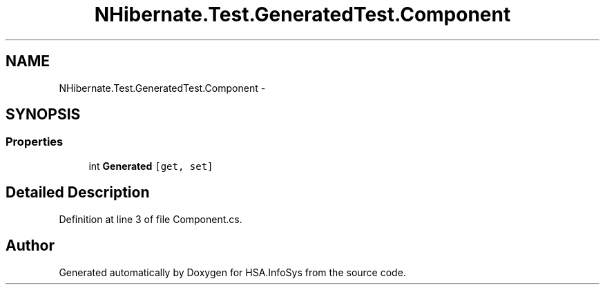 .TH "NHibernate.Test.GeneratedTest.Component" 3 "Fri Jul 5 2013" "Version 1.0" "HSA.InfoSys" \" -*- nroff -*-
.ad l
.nh
.SH NAME
NHibernate.Test.GeneratedTest.Component \- 
.SH SYNOPSIS
.br
.PP
.SS "Properties"

.in +1c
.ti -1c
.RI "int \fBGenerated\fP\fC [get, set]\fP"
.br
.in -1c
.SH "Detailed Description"
.PP 
Definition at line 3 of file Component\&.cs\&.

.SH "Author"
.PP 
Generated automatically by Doxygen for HSA\&.InfoSys from the source code\&.
